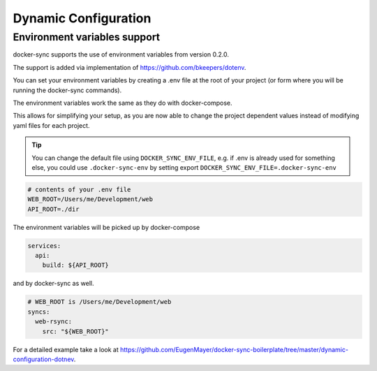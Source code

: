 Dynamic Configuration
=====================

Environment variables support
-----------------------------

docker-sync supports the use of environment variables from version 0.2.0.

The support is added via implementation of https://github.com/bkeepers/dotenv.

You can set your environment variables by creating a .env file at the root of your project (or form where you will be running the docker-sync commands).

The environment variables work the same as they do with docker-compose.

This allows for simplifying your setup, as you are now able to change the project dependent values instead of modifying yaml files for each project.


.. tip::

    You can change the default file using ``DOCKER_SYNC_ENV_FILE``, e.g. if .env is already used for something else, you could use ``.docker-sync-env`` by setting export ``DOCKER_SYNC_ENV_FILE=.docker-sync-env``


.. code-block:: shell

    # contents of your .env file
    WEB_ROOT=/Users/me/Development/web
    API_ROOT=./dir

The environment variables will be picked up by docker-compose

.. code-block:: yaml

    services:
      api:
        build: ${API_ROOT}

and by docker-sync as well.

.. code-block:: yaml

    # WEB_ROOT is /Users/me/Development/web
    syncs:
      web-rsync:
        src: "${WEB_ROOT}"

For a detailed example take a look at https://github.com/EugenMayer/docker-sync-boilerplate/tree/master/dynamic-configuration-dotnev.

